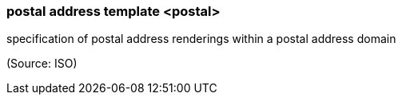 === postal address template <postal>

specification of postal address renderings within a postal address domain

(Source: ISO)

